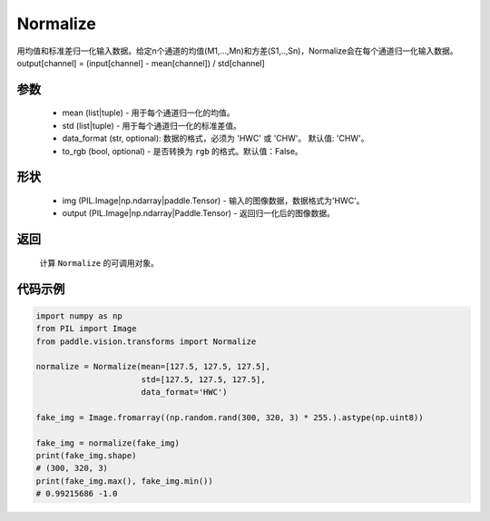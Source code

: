 .. _cn_api_vision_transforms_normalize:

Normalize
-------------------------------

.. py:class:: paddle.vision.transforms.Normalize(mean=0.0, std=1.0, data_format='CHW', to_rgb=False, keys=None)

用均值和标准差归一化输入数据。给定n个通道的均值(M1,...,Mn)和方差(S1,..,Sn)，Normalize会在每个通道归一化输入数据。output[channel] = (input[channel] - mean[channel]) / std[channel]

参数
:::::::::
    
    - mean (list|tuple) - 用于每个通道归一化的均值。
    - std (list|tuple) - 用于每个通道归一化的标准差值。
    - data_format (str, optional): 数据的格式，必须为 'HWC' 或 'CHW'。 默认值: 'CHW'。
    - to_rgb (bool, optional) - 是否转换为 ``rgb`` 的格式。默认值：False。

形状
:::::::::

    - img (PIL.Image|np.ndarray|paddle.Tensor) - 输入的图像数据，数据格式为'HWC'。
    - output (PIL.Image|np.ndarray|Paddle.Tensor) - 返回归一化后的图像数据。

返回
:::::::::

    计算 ``Normalize`` 的可调用对象。

代码示例
:::::::::

.. code-block:: python

    import numpy as np
    from PIL import Image
    from paddle.vision.transforms import Normalize

    normalize = Normalize(mean=[127.5, 127.5, 127.5],
                          std=[127.5, 127.5, 127.5],
                          data_format='HWC')

    fake_img = Image.fromarray((np.random.rand(300, 320, 3) * 255.).astype(np.uint8))

    fake_img = normalize(fake_img)
    print(fake_img.shape)
    # (300, 320, 3)
    print(fake_img.max(), fake_img.min())
    # 0.99215686 -1.0
    
